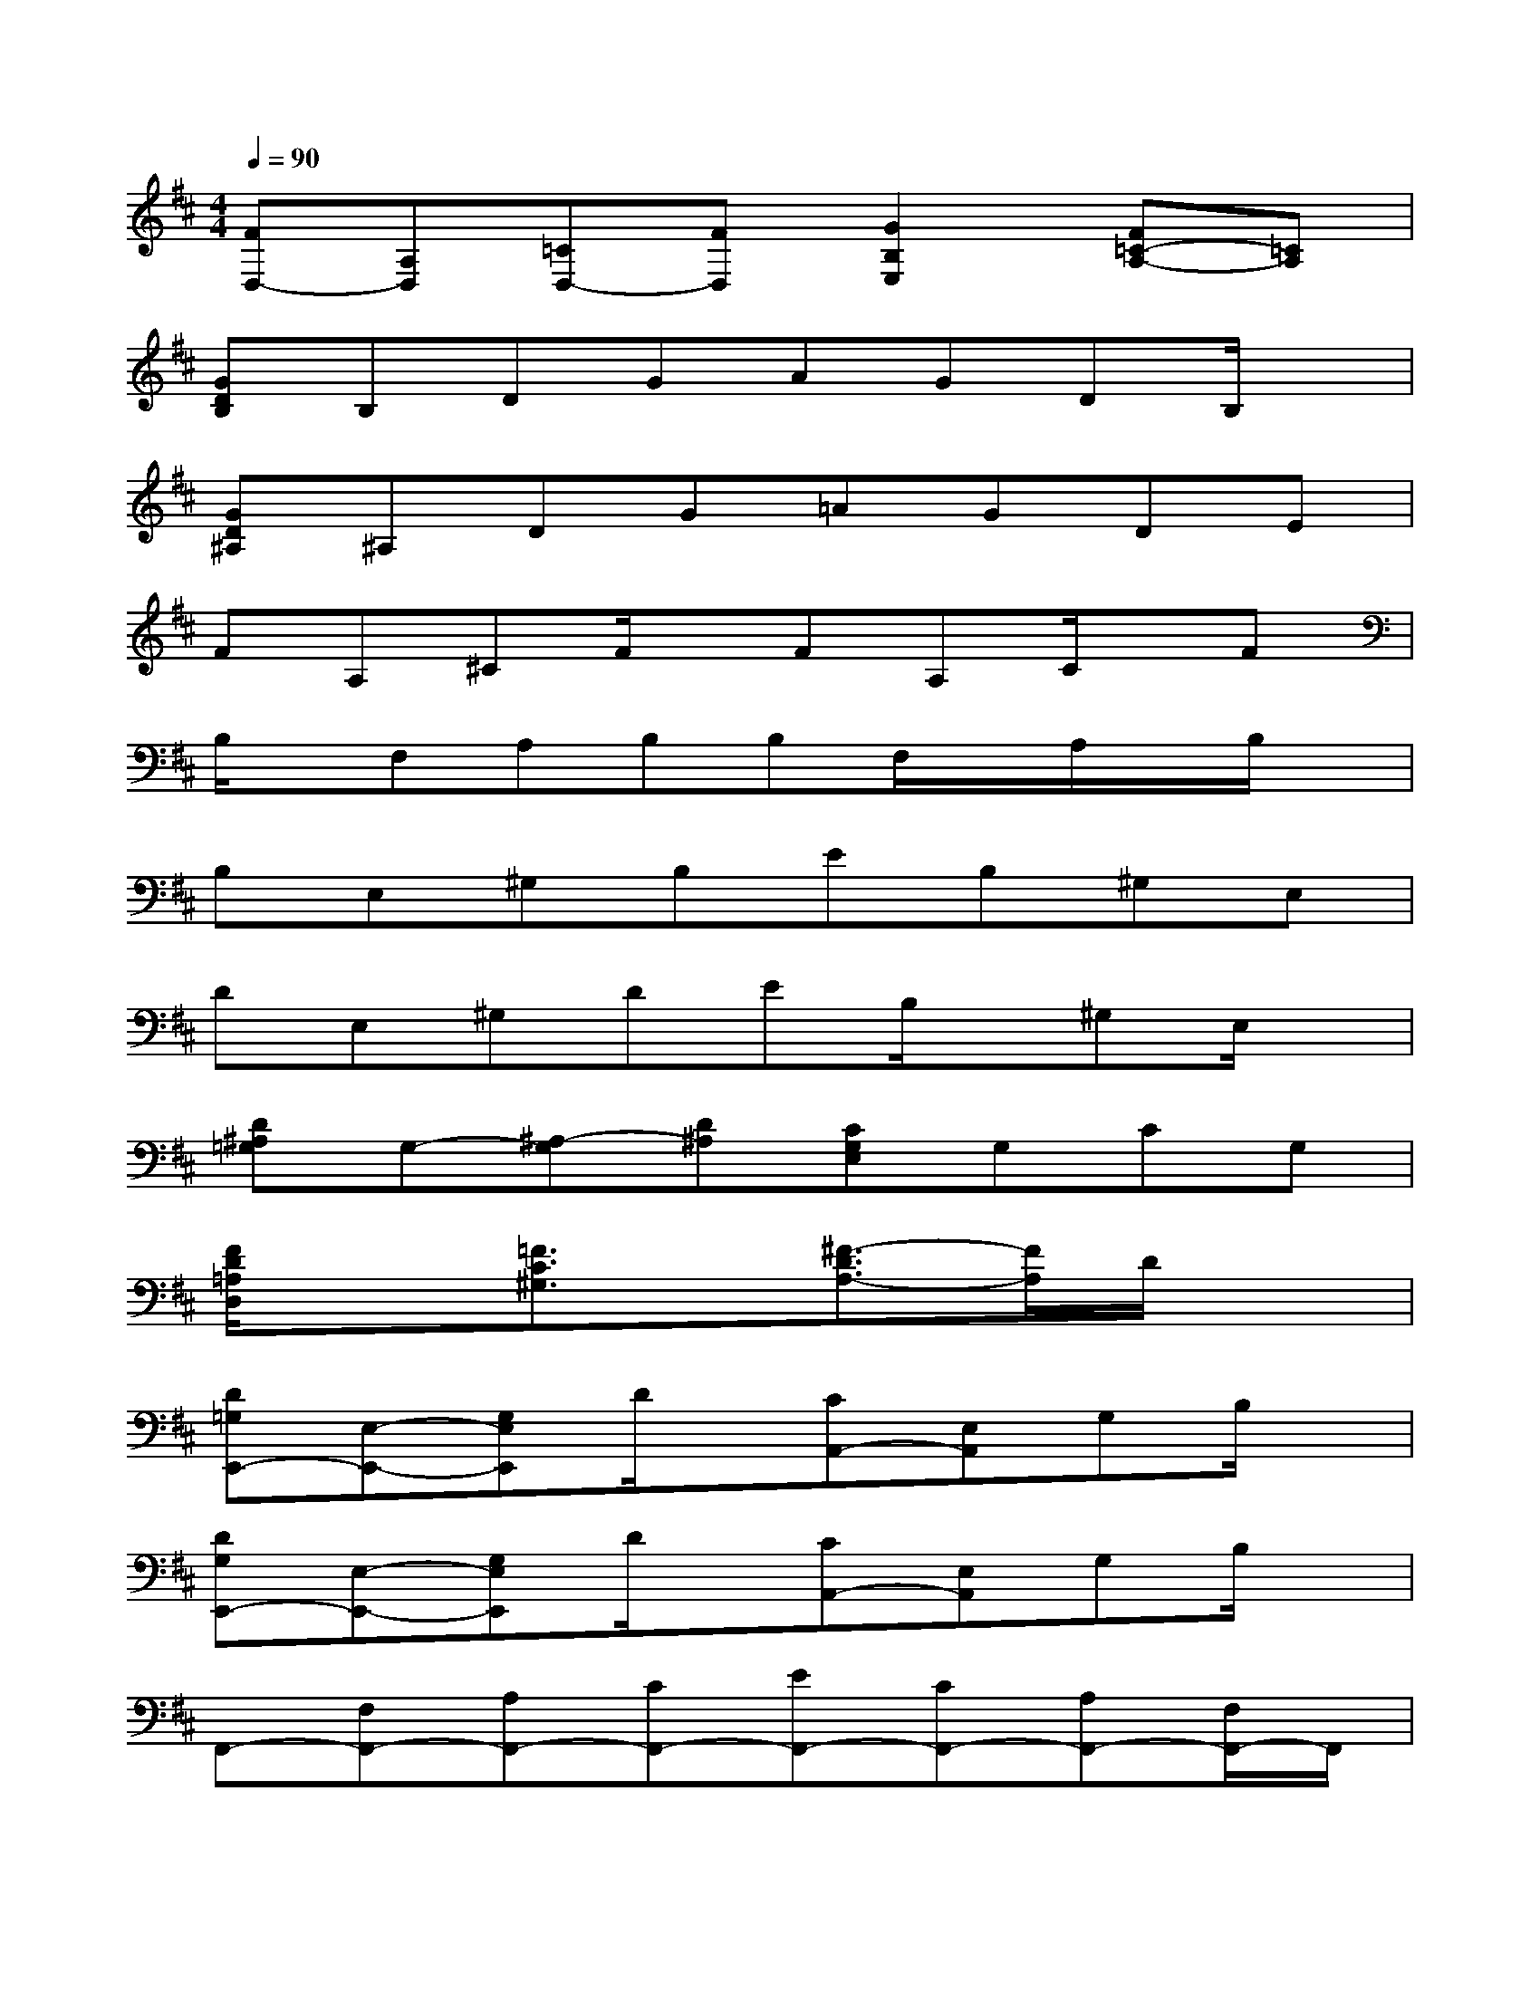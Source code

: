 X:1
T:
M:4/4
L:1/8
Q:1/4=90
K:D%2sharps
V:1
[FD,-][A,D,][=CD,-][FD,][G2B,2E,2][F=C-A,-][=CA,]|
[GDB,]B,DGAGDB,/2x/2|
[GD^A,]^A,DG=AGDE|
FA,^CF/2x/2FA,C/2x/2F|
B,/2x/2F,A,B,B,F,/2x/2A,/2x/2B,/2x/2|
B,E,^G,B,EB,^G,E,|
DE,^G,DEB,/2x/2^G,E,/2x/2|
[D^A,=G,]G,-[^A,-G,][D^A,][CG,E,]G,CG,|
[F/2D/2=A,/2D,/2]x3/2[=F3/2C3/2^G,3/2]x/2[^F3/2-D3/2A,3/2-][F/2A,/2]D/2x3/2|
[D=G,E,,-][E,-E,,-][G,E,E,,]D/2x/2[CA,,-][E,A,,]G,B,/2x/2|
[DG,E,,-][E,-E,,-][G,E,E,,]D/2x/2[CA,,-][E,A,,]G,B,/2x/2|
F,,-[F,F,,-][A,F,,-][CF,,-][EF,,-][CF,,-][A,F,,-][F,/2F,,/2-]F,,/2|
=F,,-[E=F,,-][C-=F,,-][C^G,=F,,-][D,=F,,-][E=F,,-][C=F,,]^G,|
[D=G,E,,-][E,-E,,-][G,E,E,,]D/2x/2[CA,,-][E,A,,]G,B,/2x/2|
[DG,E,,-][E,-E,,-][G,E,E,,]D/2x/2[CA,,-][E,A,,]A,C/2x/2|
[^FDA,D,-][A,D,]DE/2x/2[GDB,D,-][B,D,-][D/2-D,/2]D/2G/2x/2